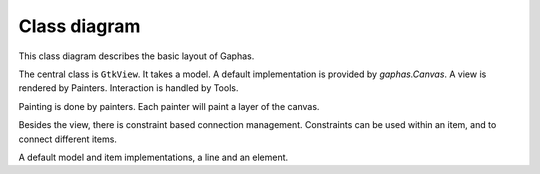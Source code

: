 Class diagram
=============

This class diagram describes the basic layout of Gaphas.

The central class is ``GtkView``. It takes a model.
A default implementation is provided by `gaphas.Canvas`.
A view is rendered by Painters. Interaction is handled
by Tools.

.. diagram:: view
   :align: center

Painting is done by painters. Each painter will paint a layer of the canvas.

.. diagram:: painter
   :align: center

Besides the view, there is constraint based connection management.
Constraints can be used within an item, and to connect different items.

.. diagram:: connections
   :align: center

A default model and item implementations, a line and an element.

.. diagram:: canvas
   :align: center
